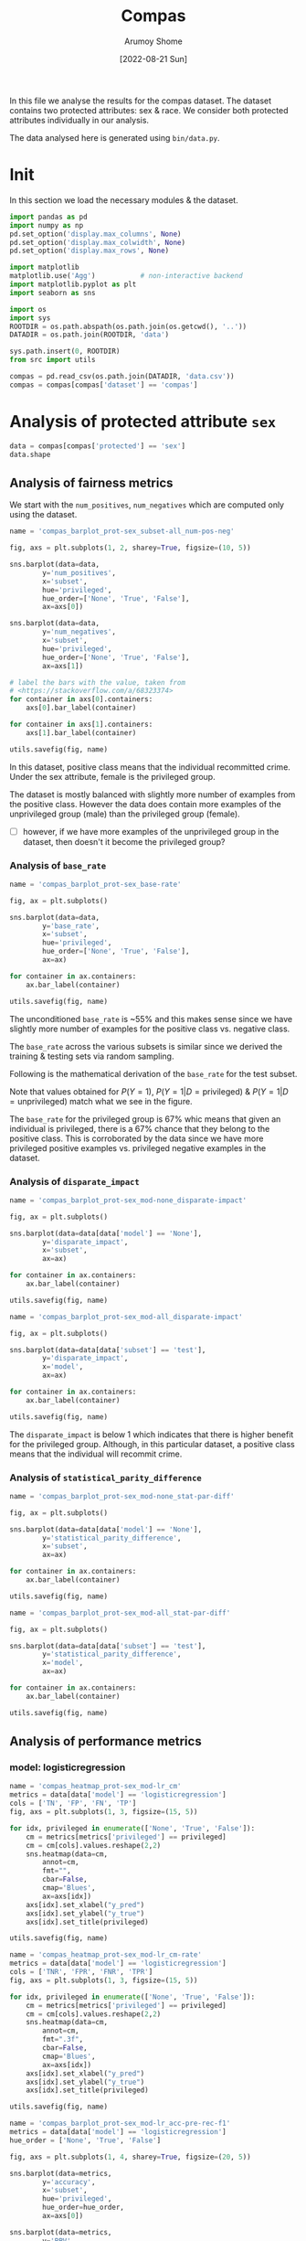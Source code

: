 #+title: Compas
#+author: Arumoy Shome
#+date: [2022-08-21 Sun]
#+property: header-args:python :session *sh21qual-compas* :exports both :eval never-export

In this file we analyse the results for the compas dataset. The
dataset contains two protected attributes: sex & race. We consider
both protected attributes individually in our analysis.

The data analysed here is generated using =bin/data.py=.

* Init
In this section we load the necessary modules & the dataset.

#+begin_src python :results silent
  import pandas as pd
  import numpy as np
  pd.set_option('display.max_columns', None)
  pd.set_option('display.max_colwidth', None)
  pd.set_option('display.max_rows', None)

  import matplotlib
  matplotlib.use('Agg')           # non-interactive backend
  import matplotlib.pyplot as plt
  import seaborn as sns

  import os
  import sys
  ROOTDIR = os.path.abspath(os.path.join(os.getcwd(), '..'))
  DATADIR = os.path.join(ROOTDIR, 'data')

  sys.path.insert(0, ROOTDIR)
  from src import utils
#+end_src

#+begin_src python :results silent
  compas = pd.read_csv(os.path.join(DATADIR, 'data.csv'))
  compas = compas[compas['dataset'] == 'compas']
#+end_src

* Priliminary analysis                                             :noexport:
In this section we conduct some priliminary analysis of the dataset.

#+begin_src python
  compas
#+end_src

#+RESULTS:
#+begin_example
   dataset  GFNR  num_negatives  disparate_impact       FDR  \
30  compas   NaN         2809.0          0.802925       NaN   
31  compas   NaN          413.0               NaN       NaN   
32  compas   NaN         2396.0               NaN       NaN   
33  compas   NaN         2809.0          0.840384       NaN   
34  compas   NaN          822.0               NaN       NaN   
35  compas   NaN         1987.0               NaN       NaN   
36  compas   NaN         2110.0          0.815364       NaN   
37  compas   NaN          322.0               NaN       NaN   
38  compas   NaN         1788.0               NaN       NaN   
39  compas   NaN         2110.0          0.846523       NaN   
40  compas   NaN          632.0               NaN       NaN   
41  compas   NaN         1478.0               NaN       NaN   
42  compas   NaN          699.0          0.765863       NaN   
43  compas   NaN           91.0               NaN       NaN   
44  compas   NaN          608.0               NaN       NaN   
45  compas   NaN          699.0          0.821505       NaN   
46  compas   NaN          190.0               NaN       NaN   
47  compas   NaN          509.0               NaN       NaN   
48  compas   0.0            NaN          0.681849  0.334737   
49  compas   0.0            NaN               NaN  0.277778   
50  compas   0.0            NaN               NaN  0.353352   
51  compas   0.0            NaN          0.740128  0.334737   
52  compas   0.0            NaN               NaN  0.306667   
53  compas   0.0            NaN               NaN  0.353043   
54  compas   0.0            NaN          0.752926  0.371396   
55  compas   0.0            NaN               NaN  0.272727   
56  compas   0.0            NaN               NaN  0.400598   
57  compas   0.0            NaN          0.833327  0.371396   
58  compas   0.0            NaN               NaN  0.345912   
59  compas   0.0            NaN               NaN  0.386157   

    statistical_parity_difference       FPR       PPV    GTP    GTN       NPV  \
30                      -0.127687       NaN       NaN    NaN    NaN       NaN   
31                            NaN       NaN       NaN    NaN    NaN       NaN   
32                            NaN       NaN       NaN    NaN    NaN       NaN   
33                      -0.097138       NaN       NaN    NaN    NaN       NaN   
34                            NaN       NaN       NaN    NaN    NaN       NaN   
35                            NaN       NaN       NaN    NaN    NaN       NaN   
36                      -0.117985       NaN       NaN    NaN    NaN       NaN   
37                            NaN       NaN       NaN    NaN    NaN       NaN   
38                            NaN       NaN       NaN    NaN    NaN       NaN   
39                      -0.092778       NaN       NaN    NaN    NaN       NaN   
40                            NaN       NaN       NaN    NaN    NaN       NaN   
41                            NaN       NaN       NaN    NaN    NaN       NaN   
42                      -0.158314       NaN       NaN    NaN    NaN       NaN   
43                            NaN       NaN       NaN    NaN    NaN       NaN   
44                            NaN       NaN       NaN    NaN    NaN       NaN   
45                      -0.110937       NaN       NaN    NaN    NaN       NaN   
46                            NaN       NaN       NaN    NaN    NaN       NaN   
47                            NaN       NaN       NaN    NaN    NaN       NaN   
48                      -0.264937  0.454936  0.665263  843.0  699.0  0.643581   
49                            NaN  0.714286  0.722222  190.0   91.0  0.553191   
50                            NaN  0.416118  0.646648  653.0  608.0  0.651376   
51                      -0.194127  0.454936  0.665263  843.0  699.0  0.643581   
52                            NaN  0.605263  0.693333  312.0  190.0  0.590551   
53                            NaN  0.398821  0.646957  531.0  509.0  0.658065   
54                      -0.174095  0.460658  0.628604  843.0  699.0  0.558519   
55                            NaN  0.593407  0.727273  190.0   91.0  0.445783   
56                            NaN  0.440789  0.599402  653.0  608.0  0.574324   
57                      -0.105582  0.460658  0.628604  843.0  699.0  0.558519   
58                            NaN  0.578947  0.654088  312.0  190.0  0.434783   
59                            NaN  0.416503  0.613843  531.0  509.0  0.604888   

          f1  GFP  base_rate  theil_index                   model       TPR  \
30       NaN  NaN   0.544511          NaN                    None       NaN   
31       NaN  NaN   0.647911          NaN                    None       NaN   
32       NaN  NaN   0.520224          NaN                    None       NaN   
33       NaN  NaN   0.544511          NaN                    None       NaN   
34       NaN  NaN   0.608571          NaN                    None       NaN   
35       NaN  NaN   0.511433          NaN                    None       NaN   
36       NaN  NaN   0.543784          NaN                    None       NaN   
37       NaN  NaN   0.639013          NaN                    None       NaN   
38       NaN  NaN   0.521029          NaN                    None       NaN   
39       NaN  NaN   0.543784          NaN                    None       NaN   
40       NaN  NaN   0.604506          NaN                    None       NaN   
41       NaN  NaN   0.511728          NaN                    None       NaN   
42       NaN  NaN   0.546693          NaN                    None       NaN   
43       NaN  NaN   0.676157          NaN                    None       NaN   
44       NaN  NaN   0.517843          NaN                    None       NaN   
45       NaN  NaN   0.546693          NaN                    None       NaN   
46       NaN  NaN   0.621514          NaN                    None       NaN   
47       NaN  NaN   0.510577          NaN                    None       NaN   
48  0.704964  0.0        NaN     0.200250      logisticregression  0.749703   
49  0.797170  0.0        NaN          NaN      logisticregression  0.889474   
50  0.676406  0.0        NaN          NaN      logisticregression  0.709035   
51  0.704964  0.0        NaN     0.200250      logisticregression  0.749703   
52  0.756914  0.0        NaN          NaN      logisticregression  0.833333   
53  0.672694  0.0        NaN          NaN      logisticregression  0.700565   
54  0.637427  0.0        NaN     0.269605  decisiontreeclassifier  0.646501   
55  0.742268  0.0        NaN          NaN  decisiontreeclassifier  0.757895   
56  0.606657  0.0        NaN          NaN  decisiontreeclassifier  0.614089   
57  0.637427  0.0        NaN     0.269605  decisiontreeclassifier  0.646501   
58  0.660317  0.0        NaN          NaN  decisiontreeclassifier  0.666667   
59  0.624074  0.0        NaN          NaN  decisiontreeclassifier  0.634652   

    num_positives     TP     TN     FP       FOR subset  GTNR protected  \
30         3358.0    NaN    NaN    NaN       NaN   full   NaN       sex   
31          760.0    NaN    NaN    NaN       NaN   full   NaN       sex   
32         2598.0    NaN    NaN    NaN       NaN   full   NaN       sex   
33         3358.0    NaN    NaN    NaN       NaN   full   NaN      race   
34         1278.0    NaN    NaN    NaN       NaN   full   NaN      race   
35         2080.0    NaN    NaN    NaN       NaN   full   NaN      race   
36         2515.0    NaN    NaN    NaN       NaN  train   NaN       sex   
37          570.0    NaN    NaN    NaN       NaN  train   NaN       sex   
38         1945.0    NaN    NaN    NaN       NaN  train   NaN       sex   
39         2515.0    NaN    NaN    NaN       NaN  train   NaN      race   
40          966.0    NaN    NaN    NaN       NaN  train   NaN      race   
41         1549.0    NaN    NaN    NaN       NaN  train   NaN      race   
42          843.0    NaN    NaN    NaN       NaN   test   NaN       sex   
43          190.0    NaN    NaN    NaN       NaN   test   NaN       sex   
44          653.0    NaN    NaN    NaN       NaN   test   NaN       sex   
45          843.0    NaN    NaN    NaN       NaN   test   NaN      race   
46          312.0    NaN    NaN    NaN       NaN   test   NaN      race   
47          531.0    NaN    NaN    NaN       NaN   test   NaN      race   
48            NaN  632.0  381.0  318.0  0.356419   test   1.0       sex   
49            NaN  169.0   26.0   65.0  0.446809   test   1.0       sex   
50            NaN  463.0  355.0  253.0  0.348624   test   1.0       sex   
51            NaN  632.0  381.0  318.0  0.356419   test   1.0      race   
52            NaN  260.0   75.0  115.0  0.409449   test   1.0      race   
53            NaN  372.0  306.0  203.0  0.341935   test   1.0      race   
54            NaN  545.0  377.0  322.0  0.441481   test   1.0       sex   
55            NaN  144.0   37.0   54.0  0.554217   test   1.0       sex   
56            NaN  401.0  340.0  268.0  0.425676   test   1.0       sex   
57            NaN  545.0  377.0  322.0  0.441481   test   1.0      race   
58            NaN  208.0   80.0  110.0  0.565217   test   1.0      race   
59            NaN  337.0  297.0  212.0  0.395112   test   1.0      race   

         TNR     FN privileged       FNR  accuracy  GFPR  GTPR  GFN  
30       NaN    NaN       None       NaN       NaN   NaN   NaN  NaN  
31       NaN    NaN       True       NaN       NaN   NaN   NaN  NaN  
32       NaN    NaN      False       NaN       NaN   NaN   NaN  NaN  
33       NaN    NaN       None       NaN       NaN   NaN   NaN  NaN  
34       NaN    NaN       True       NaN       NaN   NaN   NaN  NaN  
35       NaN    NaN      False       NaN       NaN   NaN   NaN  NaN  
36       NaN    NaN       None       NaN       NaN   NaN   NaN  NaN  
37       NaN    NaN       True       NaN       NaN   NaN   NaN  NaN  
38       NaN    NaN      False       NaN       NaN   NaN   NaN  NaN  
39       NaN    NaN       None       NaN       NaN   NaN   NaN  NaN  
40       NaN    NaN       True       NaN       NaN   NaN   NaN  NaN  
41       NaN    NaN      False       NaN       NaN   NaN   NaN  NaN  
42       NaN    NaN       None       NaN       NaN   NaN   NaN  NaN  
43       NaN    NaN       True       NaN       NaN   NaN   NaN  NaN  
44       NaN    NaN      False       NaN       NaN   NaN   NaN  NaN  
45       NaN    NaN       None       NaN       NaN   NaN   NaN  NaN  
46       NaN    NaN       True       NaN       NaN   NaN   NaN  NaN  
47       NaN    NaN      False       NaN       NaN   NaN   NaN  NaN  
48  0.545064  211.0       None  0.250297  0.656939   0.0   1.0  0.0  
49  0.285714   21.0       True  0.110526  0.693950   0.0   1.0  0.0  
50  0.583882  190.0      False  0.290965  0.648692   0.0   1.0  0.0  
51  0.545064  211.0       None  0.250297  0.656939   0.0   1.0  0.0  
52  0.394737   52.0       True  0.166667  0.667331   0.0   1.0  0.0  
53  0.601179  159.0      False  0.299435  0.651923   0.0   1.0  0.0  
54  0.539342  298.0       None  0.353499  0.597925   0.0   1.0  0.0  
55  0.406593   46.0       True  0.242105  0.644128   0.0   1.0  0.0  
56  0.559211  252.0      False  0.385911  0.587629   0.0   1.0  0.0  
57  0.539342  298.0       None  0.353499  0.597925   0.0   1.0  0.0  
58  0.421053  104.0       True  0.333333  0.573705   0.0   1.0  0.0  
59  0.583497  194.0      False  0.365348  0.609615   0.0   1.0  0.0  
#+end_example

#+begin_src python
  compas.shape
#+end_src

#+RESULTS:
| 30 | 33 |

#+begin_src python
  compas.dtypes
#+end_src

#+RESULTS:
#+begin_example
dataset                           object
GFNR                             float64
num_negatives                    float64
disparate_impact                 float64
FDR                              float64
statistical_parity_difference    float64
FPR                              float64
PPV                              float64
GTP                              float64
GTN                              float64
NPV                              float64
f1                               float64
GFP                              float64
base_rate                        float64
theil_index                      float64
model                             object
TPR                              float64
num_positives                    float64
TP                               float64
TN                               float64
FP                               float64
FOR                              float64
subset                            object
GTNR                             float64
protected                         object
TNR                              float64
FN                               float64
privileged                        object
FNR                              float64
accuracy                         float64
GFPR                             float64
GTPR                             float64
GFN                              float64
dtype: object
#+end_example

#+begin_src python
  compas.describe(include='all')
#+end_src

#+RESULTS:
#+begin_example
       dataset  GFNR  num_negatives  disparate_impact        FDR  \
count       30  12.0      18.000000         10.000000  12.000000   
unique       1   NaN            NaN               NaN        NaN   
top     compas   NaN            NaN               NaN        NaN   
freq        30   NaN            NaN               NaN        NaN   
mean       NaN   0.0    1248.444444          0.790079   0.342375   
std        NaN   0.0     929.902602          0.053286   0.040061   
min        NaN   0.0      91.000000          0.681849   0.272727   
25%        NaN   0.0     533.750000          0.756160   0.327719   
50%        NaN   0.0     760.500000          0.809145   0.349478   
75%        NaN   0.0    2079.250000          0.830372   0.371396   
max        NaN   0.0    2809.000000          0.846523   0.400598   

        statistical_parity_difference        FPR        PPV         GTP  \
count                       10.000000  12.000000  12.000000   12.000000   
unique                            NaN        NaN        NaN         NaN   
top                               NaN        NaN        NaN         NaN   
freq                              NaN        NaN        NaN         NaN   
mean                        -0.144358   0.499610   0.657625  562.000000   
std                          0.054344   0.098564   0.040061  258.684785   
min                         -0.264937   0.398821   0.599402  190.000000   
25%                         -0.170150   0.434718   0.628604  312.000000   
50%                         -0.122836   0.457797   0.650522  592.000000   
75%                         -0.106920   0.582562   0.672281  843.000000   
max                         -0.092778   0.714286   0.727273  843.000000   

               GTN        NPV         f1   GFP  base_rate  theil_index model  \
count    12.000000  12.000000  12.000000  12.0  18.000000     4.000000    30   
unique         NaN        NaN        NaN   NaN        NaN          NaN     3   
top            NaN        NaN        NaN   NaN        NaN          NaN  None   
freq           NaN        NaN        NaN   NaN        NaN          NaN    18   
mean    466.000000   0.576430   0.685107   0.0   0.564471     0.234927   NaN   
std     251.320874   0.074240   0.058029   0.0   0.053467     0.040042   NaN   
min      91.000000   0.434783   0.606657   0.0   0.510577     0.200250   NaN   
25%     190.000000   0.557187   0.637427   0.0   0.520425     0.200250   NaN   
50%     558.500000   0.582438   0.674550   0.0   0.544511     0.234927   NaN   
75%     699.000000   0.643581   0.714290   0.0   0.607555     0.269605   NaN   
max     699.000000   0.658065   0.797170   0.0   0.676157     0.269605   NaN   

              TPR  num_positives          TP          TN          FP  \
count   12.000000      18.000000   12.000000   12.000000   12.000000   
unique        NaN            NaN         NaN         NaN         NaN   
top           NaN            NaN         NaN         NaN         NaN   
freq          NaN            NaN         NaN         NaN         NaN   
mean     0.716510    1492.444444  392.333333  252.666667  213.333333   
std      0.083812    1031.852487  174.010623  149.555300  103.543872   
min      0.614089     190.000000  144.000000   26.000000   54.000000   
25%      0.646501     679.750000  247.000000   78.750000  113.750000   
50%      0.704800    1122.000000  386.500000  323.000000  232.500000   
75%      0.751751    2406.250000  545.000000  377.000000  318.000000   
max      0.889474    3358.000000  632.000000  381.000000  322.000000   

              FOR subset  GTNR protected        TNR          FN privileged  \
count   12.000000     30  12.0        30  12.000000   12.000000         30   
unique        NaN      3   NaN         2        NaN         NaN          3   
top           NaN   test   NaN       sex        NaN         NaN       None   
freq          NaN     18   NaN        15        NaN         NaN         10   
mean     0.423570    NaN   1.0       NaN   0.500390  169.666667        NaN   
std      0.074240    NaN   0.0       NaN   0.098564   95.254046        NaN   
min      0.341935    NaN   1.0       NaN   0.285714   21.000000        NaN   
25%      0.356419    NaN   1.0       NaN   0.417438   91.000000        NaN   
50%      0.417562    NaN   1.0       NaN   0.542203  192.000000        NaN   
75%      0.442813    NaN   1.0       NaN   0.565282  221.250000        NaN   
max      0.565217    NaN   1.0       NaN   0.601179  298.000000        NaN   

              FNR   accuracy  GFPR  GTPR   GFN  
count   12.000000  12.000000  12.0  12.0  12.0  
unique        NaN        NaN   NaN   NaN   NaN  
top           NaN        NaN   NaN   NaN   NaN  
freq          NaN        NaN   NaN   NaN   NaN  
mean     0.283490   0.632225   0.0   1.0   0.0  
std      0.083812   0.037347   0.0   0.0   0.0  
min      0.110526   0.573705   0.0   1.0   0.0  
25%      0.248249   0.597925   0.0   1.0   0.0  
50%      0.295200   0.646410   0.0   1.0   0.0  
75%      0.353499   0.656939   0.0   1.0   0.0  
max      0.385911   0.693950   0.0   1.0   0.0  
#+end_example

* Analysis of protected attribute =sex=

#+begin_src python
  data = compas[compas['protected'] == 'sex']
  data.shape
#+end_src

#+RESULTS:
| 15 | 33 |

#+begin_src python :exports none
  data
#+end_src

#+RESULTS:
#+begin_example
   dataset  GFNR  num_negatives  disparate_impact       FDR  \
30  compas   NaN         2809.0          0.802925       NaN   
31  compas   NaN          413.0               NaN       NaN   
32  compas   NaN         2396.0               NaN       NaN   
36  compas   NaN         2110.0          0.815364       NaN   
37  compas   NaN          322.0               NaN       NaN   
38  compas   NaN         1788.0               NaN       NaN   
42  compas   NaN          699.0          0.765863       NaN   
43  compas   NaN           91.0               NaN       NaN   
44  compas   NaN          608.0               NaN       NaN   
48  compas   0.0            NaN          0.681849  0.334737   
49  compas   0.0            NaN               NaN  0.277778   
50  compas   0.0            NaN               NaN  0.353352   
54  compas   0.0            NaN          0.752926  0.371396   
55  compas   0.0            NaN               NaN  0.272727   
56  compas   0.0            NaN               NaN  0.400598   

    statistical_parity_difference       FPR       PPV    GTP    GTN       NPV  \
30                      -0.127687       NaN       NaN    NaN    NaN       NaN   
31                            NaN       NaN       NaN    NaN    NaN       NaN   
32                            NaN       NaN       NaN    NaN    NaN       NaN   
36                      -0.117985       NaN       NaN    NaN    NaN       NaN   
37                            NaN       NaN       NaN    NaN    NaN       NaN   
38                            NaN       NaN       NaN    NaN    NaN       NaN   
42                      -0.158314       NaN       NaN    NaN    NaN       NaN   
43                            NaN       NaN       NaN    NaN    NaN       NaN   
44                            NaN       NaN       NaN    NaN    NaN       NaN   
48                      -0.264937  0.454936  0.665263  843.0  699.0  0.643581   
49                            NaN  0.714286  0.722222  190.0   91.0  0.553191   
50                            NaN  0.416118  0.646648  653.0  608.0  0.651376   
54                      -0.174095  0.460658  0.628604  843.0  699.0  0.558519   
55                            NaN  0.593407  0.727273  190.0   91.0  0.445783   
56                            NaN  0.440789  0.599402  653.0  608.0  0.574324   

          f1  GFP  base_rate  theil_index                   model       TPR  \
30       NaN  NaN   0.544511          NaN                    None       NaN   
31       NaN  NaN   0.647911          NaN                    None       NaN   
32       NaN  NaN   0.520224          NaN                    None       NaN   
36       NaN  NaN   0.543784          NaN                    None       NaN   
37       NaN  NaN   0.639013          NaN                    None       NaN   
38       NaN  NaN   0.521029          NaN                    None       NaN   
42       NaN  NaN   0.546693          NaN                    None       NaN   
43       NaN  NaN   0.676157          NaN                    None       NaN   
44       NaN  NaN   0.517843          NaN                    None       NaN   
48  0.704964  0.0        NaN     0.200250      logisticregression  0.749703   
49  0.797170  0.0        NaN          NaN      logisticregression  0.889474   
50  0.676406  0.0        NaN          NaN      logisticregression  0.709035   
54  0.637427  0.0        NaN     0.269605  decisiontreeclassifier  0.646501   
55  0.742268  0.0        NaN          NaN  decisiontreeclassifier  0.757895   
56  0.606657  0.0        NaN          NaN  decisiontreeclassifier  0.614089   

    num_positives     TP     TN     FP       FOR subset  GTNR protected  \
30         3358.0    NaN    NaN    NaN       NaN   full   NaN       sex   
31          760.0    NaN    NaN    NaN       NaN   full   NaN       sex   
32         2598.0    NaN    NaN    NaN       NaN   full   NaN       sex   
36         2515.0    NaN    NaN    NaN       NaN  train   NaN       sex   
37          570.0    NaN    NaN    NaN       NaN  train   NaN       sex   
38         1945.0    NaN    NaN    NaN       NaN  train   NaN       sex   
42          843.0    NaN    NaN    NaN       NaN   test   NaN       sex   
43          190.0    NaN    NaN    NaN       NaN   test   NaN       sex   
44          653.0    NaN    NaN    NaN       NaN   test   NaN       sex   
48            NaN  632.0  381.0  318.0  0.356419   test   1.0       sex   
49            NaN  169.0   26.0   65.0  0.446809   test   1.0       sex   
50            NaN  463.0  355.0  253.0  0.348624   test   1.0       sex   
54            NaN  545.0  377.0  322.0  0.441481   test   1.0       sex   
55            NaN  144.0   37.0   54.0  0.554217   test   1.0       sex   
56            NaN  401.0  340.0  268.0  0.425676   test   1.0       sex   

         TNR     FN privileged       FNR  accuracy  GFPR  GTPR  GFN  
30       NaN    NaN       None       NaN       NaN   NaN   NaN  NaN  
31       NaN    NaN       True       NaN       NaN   NaN   NaN  NaN  
32       NaN    NaN      False       NaN       NaN   NaN   NaN  NaN  
36       NaN    NaN       None       NaN       NaN   NaN   NaN  NaN  
37       NaN    NaN       True       NaN       NaN   NaN   NaN  NaN  
38       NaN    NaN      False       NaN       NaN   NaN   NaN  NaN  
42       NaN    NaN       None       NaN       NaN   NaN   NaN  NaN  
43       NaN    NaN       True       NaN       NaN   NaN   NaN  NaN  
44       NaN    NaN      False       NaN       NaN   NaN   NaN  NaN  
48  0.545064  211.0       None  0.250297  0.656939   0.0   1.0  0.0  
49  0.285714   21.0       True  0.110526  0.693950   0.0   1.0  0.0  
50  0.583882  190.0      False  0.290965  0.648692   0.0   1.0  0.0  
54  0.539342  298.0       None  0.353499  0.597925   0.0   1.0  0.0  
55  0.406593   46.0       True  0.242105  0.644128   0.0   1.0  0.0  
56  0.559211  252.0      False  0.385911  0.587629   0.0   1.0  0.0  
#+end_example

** Analysis of fairness metrics

We start with the =num_positives=, =num_negatives= which are computed
only using the dataset.

#+begin_src python :results file
  name = 'compas_barplot_prot-sex_subset-all_num-pos-neg'

  fig, axs = plt.subplots(1, 2, sharey=True, figsize=(10, 5))

  sns.barplot(data=data,
	      y='num_positives',
	      x='subset',
	      hue='privileged',
	      hue_order=['None', 'True', 'False'],
	      ax=axs[0])

  sns.barplot(data=data,
	      y='num_negatives',
	      x='subset',
	      hue='privileged',
	      hue_order=['None', 'True', 'False'],
	      ax=axs[1])

  # label the bars with the value, taken from
  # <https://stackoverflow.com/a/68323374>
  for container in axs[0].containers:
      axs[0].bar_label(container)

  for container in axs[1].containers:
      axs[1].bar_label(container)

  utils.savefig(fig, name)
#+end_src

#+RESULTS:
[[file:compas_barplot_prot-sex_subset-all_num-pos-neg.png]]

In this dataset, positive class means that the individual recommitted
crime. Under the sex attribute, female is the privileged group.

The dataset is mostly balanced with slightly more number of examples
from the positive class. However the data does contain more examples
of the unprivileged group (male) than the privileged group (female).

- [ ] however, if we have more examples of the unprivileged group in
  the dataset, then doesn't it become the privileged group?

*** Analysis of =base_rate=

#+begin_src python :results file
  name = 'compas_barplot_prot-sex_base-rate'

  fig, ax = plt.subplots()

  sns.barplot(data=data,
	      y='base_rate',
	      x='subset',
	      hue='privileged',
	      hue_order=['None', 'True', 'False'],
	      ax=ax)

  for container in ax.containers:
      ax.bar_label(container)

  utils.savefig(fig, name)

#+end_src

#+RESULTS:
[[file:compas_barplot_prot-sex_base-rate.png]]

The unconditioned =base_rate= is ~55% and this makes sense since we
have slightly more number of examples for the positive class vs.
negative class.

The =base_rate= across the various subsets is similar since we derived
the training & testing sets via random sampling.

Following is the mathematical derivation of the =base_rate= for the
test subset.

\begin{equation}
\text{positive class examples} = 843 \\
\text{negative class examples} = 699 \\
\text{total examples} = 1542 \\
\\
\text{privileged, positive class examples} = 190 \\
\text{privileged, negative class examples} = 91 \\
\text{total privileged class examples} = 281 \\
\\
\text{unprivileged, positive class examples} = 653 \\
\text{unprivileged, negative class examples} = 608 \\
\text{total privileged class examples} = 1261 \\
\\
P(Y=1) = \frac{843}{1542} = 0.546693
\end{equation}

\begin{equation}
P(Y=1 | D=\text{privileged}) = \frac{P(Y=1 \cap D=\text{privileged})}{P(D=\text{privileged})} \\
= \frac{\frac{190}{1542}}{\frac{281}{1542}} \\
= 0.676157
\end{equation}

\begin{equation}
P(Y=1 | D=\text{unprivileged}) = \frac{P(Y=1 \cap D=\text{unprivileged})}{P(D=\text{unprivileged})} \\
= \frac{\frac{653}{1542}}{\frac{1261}{1542}} \\
= 0.517843
\end{equation}

Note that values obtained for $P(Y=1)$, $P(Y=1 | D=\text{privileged})$
& $P(Y=1 | D=\text{unprivileged})$ match what we see in the figure.

The =base_rate= for the privileged group is 67% whic means that given
an individual is privileged, there is a 67% chance that they belong to
the positive class. This is corroborated by the data since we have
more privileged positive examples vs. privileged negative examples in
the dataset.

*** Analysis of =disparate_impact=

#+begin_src python :results file
  name = 'compas_barplot_prot-sex_mod-none_disparate-impact'

  fig, ax = plt.subplots()

  sns.barplot(data=data[data['model'] == 'None'],
	      y='disparate_impact',
	      x='subset',
	      ax=ax)

  for container in ax.containers:
      ax.bar_label(container)

  utils.savefig(fig, name)
#+end_src

#+RESULTS:
[[file:compas_barplot_prot-sex_mod-none_disparate-impact.png]]

#+begin_src python :results file
  name = 'compas_barplot_prot-sex_mod-all_disparate-impact'

  fig, ax = plt.subplots()

  sns.barplot(data=data[data['subset'] == 'test'],
	      y='disparate_impact',
	      x='model',
	      ax=ax)

  for container in ax.containers:
      ax.bar_label(container)

  utils.savefig(fig, name)
#+end_src

#+RESULTS:
[[file:compas_barplot_prot-sex_mod-all_disparate-impact.png]]

The =disparate_impact= is below 1 which indicates that there is higher
benefit for the privileged group. Although, in this particular
dataset, a positive class means that the individual will recommit
crime.

*** Analysis of =statistical_parity_difference=
#+begin_src python :results file
  name = 'compas_barplot_prot-sex_mod-none_stat-par-diff'

  fig, ax = plt.subplots()

  sns.barplot(data=data[data['model'] == 'None'],
	      y='statistical_parity_difference',
	      x='subset',
	      ax=ax)

  for container in ax.containers:
      ax.bar_label(container)

  utils.savefig(fig, name)
#+end_src

#+RESULTS:
[[file:compas_barplot_prot-sex_mod-none_stat-par-diff.png]]

#+begin_src python :results file
  name = 'compas_barplot_prot-sex_mod-all_stat-par-diff'

  fig, ax = plt.subplots()

  sns.barplot(data=data[data['subset'] == 'test'],
	      y='statistical_parity_difference',
	      x='model',
	      ax=ax)

  for container in ax.containers:
      ax.bar_label(container)

  utils.savefig(fig, name)
#+end_src

#+RESULTS:
[[file:compas_barplot_prot-sex_mod-all_stat-par-diff.png]]

** Analysis of performance metrics
*** model: logisticregression

#+begin_src python :results file
  name = 'compas_heatmap_prot-sex_mod-lr_cm'
  metrics = data[data['model'] == 'logisticregression']
  cols = ['TN', 'FP', 'FN', 'TP']
  fig, axs = plt.subplots(1, 3, figsize=(15, 5))

  for idx, privileged in enumerate(['None', 'True', 'False']):
      cm = metrics[metrics['privileged'] == privileged]
      cm = cm[cols].values.reshape(2,2)
      sns.heatmap(data=cm,
		  annot=cm,
		  fmt="",
		  cbar=False,
		  cmap='Blues',
		  ax=axs[idx])
      axs[idx].set_xlabel("y_pred")
      axs[idx].set_ylabel("y_true")
      axs[idx].set_title(privileged)

  utils.savefig(fig, name)
#+end_src

#+RESULTS:
[[file:compas_heatmap_prot-sex_mod-lr_cm.png]]

#+begin_src python :results file
  name = 'compas_heatmap_prot-sex_mod-lr_cm-rate'
  metrics = data[data['model'] == 'logisticregression']
  cols = ['TNR', 'FPR', 'FNR', 'TPR']
  fig, axs = plt.subplots(1, 3, figsize=(15, 5))

  for idx, privileged in enumerate(['None', 'True', 'False']):
      cm = metrics[metrics['privileged'] == privileged]
      cm = cm[cols].values.reshape(2,2)
      sns.heatmap(data=cm,
		  annot=cm,
		  fmt=".3f",
		  cbar=False,
		  cmap='Blues',
		  ax=axs[idx])
      axs[idx].set_xlabel("y_pred")
      axs[idx].set_ylabel("y_true")
      axs[idx].set_title(privileged)

  utils.savefig(fig, name)
#+end_src

#+RESULTS:
[[file:compas_heatmap_prot-sex_mod-lr_cm-rate.png]]

#+begin_src python :results file
  name = 'compas_barplot_prot-sex_mod-lr_acc-pre-rec-f1'
  metrics = data[data['model'] == 'logisticregression']
  hue_order = ['None', 'True', 'False']

  fig, axs = plt.subplots(1, 4, sharey=True, figsize=(20, 5))

  sns.barplot(data=metrics,
	      y='accuracy',
	      x='subset',
	      hue='privileged',
	      hue_order=hue_order,
	      ax=axs[0])

  sns.barplot(data=metrics,
	      y='PPV',
	      x='subset',
	      hue='privileged',
	      hue_order=hue_order,
	      ax=axs[1])
  axs[1].set_ylabel('precision')

  sns.barplot(data=metrics,
	      y='TPR',
	      x='subset',
	      hue='privileged',
	      hue_order=hue_order,
	      ax=axs[2])
  axs[2].set_ylabel('recall')

  sns.barplot(data=metrics,
	      y='f1',
	      x='subset',
	      hue='privileged',
	      hue_order=hue_order,
	      ax=axs[3])

  for idx in range(4):
      for container in axs[idx].containers: axs[idx].bar_label(container)

  utils.savefig(fig, name)
#+end_src

#+RESULTS:
[[file:compas_barplot_prot-sex_mod-lr_acc-pre-rec-f1.png]]

*** model: decisiontreeclassifier

#+begin_src python :results file
  name = 'compas_heatmap_prot-sex_mod-dt_cm'
  metrics = data[data['model'] == 'decisiontreeclassifier']
  cols = ['TN', 'FP', 'FN', 'TP']
  fig, axs = plt.subplots(1, 3, figsize=(15, 5))

  for idx, privileged in enumerate(['None', 'True', 'False']):
      cm = metrics[metrics['privileged'] == privileged]
      cm = cm[cols].values.reshape(2,2)
      sns.heatmap(data=cm,
		  annot=cm,
		  fmt="",
		  cbar=False,
		  cmap='Blues',
		  ax=axs[idx])
      axs[idx].set_xlabel("y_pred")
      axs[idx].set_ylabel("y_true")
      axs[idx].set_title(privileged)

  utils.savefig(fig, name)
#+end_src

#+RESULTS:
[[file:compas_heatmap_prot-sex_mod-dt_cm.png]]

#+begin_src python :results file
  name = 'compas_heatmap_prot-sex_mod-dt_cm-rate'
  metrics = data[data['model'] == 'decisiontreeclassifier']
  cols = ['TNR', 'FPR', 'FNR', 'TPR']
  fig, axs = plt.subplots(1, 3, figsize=(15, 5))

  for idx, privileged in enumerate(['None', 'True', 'False']):
      cm = metrics[metrics['privileged'] == privileged]
      cm = cm[cols].values.reshape(2,2)
      sns.heatmap(data=cm,
		  annot=cm,
		  fmt=".3f",
		  cbar=False,
		  cmap='Blues',
		  ax=axs[idx])
      axs[idx].set_xlabel("y_pred")
      axs[idx].set_ylabel("y_true")
      axs[idx].set_title(privileged)

  utils.savefig(fig, name)
#+end_src

#+RESULTS:
[[file:compas_heatmap_prot-sex_mod-dt_cm-rate.png]]

#+begin_src python :results file
  name = 'compas_barplot_prot-sex_mod-dt_acc-pre-rec-f1'
  metrics = data[data['model'] == 'decisiontreeclassifier']
  hue_order = ['None', 'True', 'False']

  fig, axs = plt.subplots(1, 4, sharey=True, figsize=(20, 5))

  sns.barplot(data=metrics,
	      y='accuracy',
	      x='subset',
	      hue='privileged',
	      hue_order=hue_order,
	      ax=axs[0])

  sns.barplot(data=metrics,
	      y='PPV',
	      x='subset',
	      hue='privileged',
	      hue_order=hue_order,
	      ax=axs[1])
  axs[1].set_ylabel('precision')

  sns.barplot(data=metrics,
	      y='TPR',
	      x='subset',
	      hue='privileged',
	      hue_order=hue_order,
	      ax=axs[2])
  axs[2].set_ylabel('recall')

  sns.barplot(data=metrics,
	      y='f1',
	      x='subset',
	      hue='privileged',
	      hue_order=hue_order,
	      ax=axs[3])

  for idx in range(4):
      for container in axs[idx].containers: axs[idx].bar_label(container)

  utils.savefig(fig, name)
#+end_src

#+RESULTS:
[[file:compas_barplot_prot-sex_mod-dt_acc-pre-rec-f1.png]]

* Analysis of protected attribute =race=
In this section we expand & compare the metrics for the race
attribute.

#+begin_src python
  data = compas[compas['protected'] == 'race']
  data.shape
#+end_src

#+RESULTS:
| 15 | 33 |

** Analysis of fairness metrics

#+begin_src python :results file
  name = 'compas_barplot_prot-race_subset-all_num-pos-neg'

  fig, axs = plt.subplots(1, 2, sharey=True, figsize=(10, 5))

  sns.barplot(data=data,
	      y='num_positives',
	      x='subset',
	      hue='privileged',
	      hue_order=['None', 'True', 'False'],
	      ax=axs[0])

  for container in axs[0].containers:
      axs[0].bar_label(container)

  sns.barplot(data=data,
	      y='num_negatives',
	      x='subset',
	      hue='privileged',
	      hue_order=['None', 'True', 'False'],
	      ax=axs[1])

  for container in axs[1].containers:
      axs[1].bar_label(container)

  utils.savefig(fig, name)
#+end_src

#+RESULTS:
[[file:compas_barplot_prot-race_subset-all_num-pos-neg.png]]

#+begin_src python :results file
  name = 'compas_barplot_prot-race_subset-test_num-pos-neg'

  fig, axs = plt.subplots(1, 2, sharey=True, figsize=(10, 5))

  sns.barplot(data=data[data['subset'] == 'test'],
	      y='num_positives',
	      x='subset',
	      hue='privileged',
	      hue_order=['None', 'True', 'False'],
	      ax=axs[0])

  for container in axs[0].containers:
      axs[0].bar_label(container)

  sns.barplot(data=data[data['subset'] == 'test'],
	      y='num_negatives',
	      x='subset',
	      hue='privileged',
	      hue_order=['None', 'True', 'False'],
	      ax=axs[1])

  for container in axs[1].containers:
      axs[1].bar_label(container)

  utils.savefig(fig, name)
#+end_src

#+RESULTS:
[[file:compas_barplot_prot-race_subset-test_num-pos-neg.png]]

*** Analysis of =base_rate=

#+begin_src python :results file
  name = 'compas_barplot_prot-race_base-rate'

  fig, ax = plt.subplots()

  sns.barplot(data=data,
	      y='base_rate',
	      x='subset',
	      hue='privileged',
	      hue_order=['None', 'True', 'False'],
	      ax=ax)

  for container in ax.containers:
      ax.bar_label(container)

  utils.savefig(fig, name)

#+end_src

#+RESULTS:
[[file:compas_barplot_prot-race_base-rate.png]]

*** Analysis of =disparate_impact=

#+begin_src python :results file
  name = 'compas_barplot_prot-race_mod-none_disparate-impact'

  fig, ax = plt.subplots()

  sns.barplot(data=data[data['model'] == 'None'],
	      y='disparate_impact',
	      x='subset',
	      ax=ax)

  for container in ax.containers:
      ax.bar_label(container)

  utils.savefig(fig, name)
#+end_src

#+RESULTS:
[[file:compas_barplot_prot-race_mod-none_disparate-impact.png]]

#+begin_src python :results file
  name = 'compas_barplot_prot-race_mod-all_disparate-impact'

  fig, ax = plt.subplots()

  sns.barplot(data=data[data['subset'] == 'test'],
	      y='disparate_impact',
	      x='model',
	      ax=ax)

  for container in ax.containers:
      ax.bar_label(container)

  utils.savefig(fig, name)
#+end_src

#+RESULTS:
[[file:compas_barplot_prot-race_mod-all_disparate-impact.png]]

*** Analysis of =statistical_parity_difference=
#+begin_src python :results file
  name = 'compas_barplot_prot-race_mod-none_stat-par-diff'

  fig, ax = plt.subplots()

  sns.barplot(data=data[data['model'] == 'None'],
	      y='statistical_parity_difference',
	      x='subset',
	      ax=ax)

  for container in ax.containers:
      ax.bar_label(container)

  utils.savefig(fig, name)
#+end_src

#+RESULTS:
[[file:compas_barplot_prot-race_mod-none_stat-par-diff.png]]

#+begin_src python :results file
  name = 'compas_barplot_prot-race_mod-all_stat-par-diff'

  fig, ax = plt.subplots()

  sns.barplot(data=data[data['subset'] == 'test'],
	      y='statistical_parity_difference',
	      x='model',
	      ax=ax)

  for container in ax.containers:
      ax.bar_label(container)

  utils.savefig(fig, name)
#+end_src

#+RESULTS:
[[file:compas_barplot_prot-race_mod-all_stat-par-diff.png]]

** Analysis of performance metrics
*** model: logisticregression

#+begin_src python :results file
  name = 'compas_heatmap_prot-race_mod-lr_cm'
  metrics = data[data['model'] == 'logisticregression']
  cols = ['TN', 'FP', 'FN', 'TP']
  fig, axs = plt.subplots(1, 3, figsize=(15, 5))

  for idx, privileged in enumerate(['None', 'True', 'False']):
      cm = metrics[metrics['privileged'] == privileged]
      cm = cm[cols].values.reshape(2,2)
      sns.heatmap(data=cm,
		  annot=cm,
		  fmt="",
		  cbar=False,
		  cmap='Blues',
		  ax=axs[idx])
      axs[idx].set_xlabel("y_pred")
      axs[idx].set_ylabel("y_true")
      axs[idx].set_title(privileged)

  utils.savefig(fig, name)
#+end_src

#+RESULTS:
[[file:compas_heatmap_prot-race_mod-lr_cm.png]]

#+begin_src python :results file
  name = 'compas_heatmap_prot-race_mod-lr_cm-rate'
  metrics = data[data['model'] == 'logisticregression']
  cols = ['TNR', 'FPR', 'FNR', 'TPR']
  fig, axs = plt.subplots(1, 3, figsize=(15, 5))

  for idx, privileged in enumerate(['None', 'True', 'False']):
      cm = metrics[metrics['privileged'] == privileged]
      cm = cm[cols].values.reshape(2,2)
      sns.heatmap(data=cm,
		  annot=cm,
		  fmt=".3f",
		  cbar=False,
		  cmap='Blues',
		  ax=axs[idx])
      axs[idx].set_xlabel("y_pred")
      axs[idx].set_ylabel("y_true")
      axs[idx].set_title(privileged)

  utils.savefig(fig, name)
#+end_src

#+RESULTS:
[[file:compas_heatmap_prot-race_mod-lr_cm-rate.png]]

#+begin_src python :results file
  name = 'compas_barplot_prot-race_mod-lr_acc-pre-rec-f1'
  metrics = data[data['model'] == 'logisticregression']
  hue_order = ['None', 'True', 'False']

  fig, axs = plt.subplots(1, 4, sharey=True, figsize=(20, 5))

  sns.barplot(data=metrics,
	      y='accuracy',
	      x='subset',
	      hue='privileged',
	      hue_order=hue_order,
	      ax=axs[0])

  sns.barplot(data=metrics,
	      y='PPV',
	      x='subset',
	      hue='privileged',
	      hue_order=hue_order,
	      ax=axs[1])
  axs[1].set_ylabel('precision')

  sns.barplot(data=metrics,
	      y='TPR',
	      x='subset',
	      hue='privileged',
	      hue_order=hue_order,
	      ax=axs[2])
  axs[2].set_ylabel('recall')

  sns.barplot(data=metrics,
	      y='f1',
	      x='subset',
	      hue='privileged',
	      hue_order=hue_order,
	      ax=axs[3])

  for idx in range(4):
      for container in axs[idx].containers: axs[idx].bar_label(container)

  utils.savefig(fig, name)
#+end_src

#+RESULTS:
[[file:compas_barplot_prot-race_mod-lr_acc-pre-rec-f1.png]]

*** model: decisiontreeclassifier

#+begin_src python :results file
  name = 'compas_heatmap_prot-race_mod-dt_cm'
  metrics = data[data['model'] == 'decisiontreeclassifier']
  cols = ['TN', 'FP', 'FN', 'TP']
  fig, axs = plt.subplots(1, 3, figsize=(15, 5))

  for idx, privileged in enumerate(['None', 'True', 'False']):
      cm = metrics[metrics['privileged'] == privileged]
      cm = cm[cols].values.reshape(2,2)
      sns.heatmap(data=cm,
		  annot=cm,
		  fmt="",
		  cbar=False,
		  cmap='Blues',
		  ax=axs[idx])
      axs[idx].set_xlabel("y_pred")
      axs[idx].set_ylabel("y_true")
      axs[idx].set_title(privileged)

  utils.savefig(fig, name)
#+end_src

#+RESULTS:
[[file:compas_heatmap_prot-race_mod-dt_cm.png]]

#+begin_src python :results file
  name = 'compas_heatmap_prot-race_mod-dt_cm-rate'
  metrics = data[data['model'] == 'decisiontreeclassifier']
  cols = ['TNR', 'FPR', 'FNR', 'TPR']
  fig, axs = plt.subplots(1, 3, figsize=(15, 5))

  for idx, privileged in enumerate(['None', 'True', 'False']):
      cm = metrics[metrics['privileged'] == privileged]
      cm = cm[cols].values.reshape(2,2)
      sns.heatmap(data=cm,
		  annot=cm,
		  fmt=".3f",
		  cbar=False,
		  cmap='Blues',
		  ax=axs[idx])
      axs[idx].set_xlabel("y_pred")
      axs[idx].set_ylabel("y_true")
      axs[idx].set_title(privileged)

  utils.savefig(fig, name)
#+end_src

#+RESULTS:
[[file:compas_heatmap_prot-race_mod-dt_cm-rate.png]]

#+begin_src python :results file
  name = 'compas_barplot_prot-race_mod-dt_acc-pre-rec-f1'
  metrics = data[data['model'] == 'decisiontreeclassifier']
  hue_order = ['None', 'True', 'False']

  fig, axs = plt.subplots(1, 4, sharey=True, figsize=(20, 5))

  sns.barplot(data=metrics,
	      y='accuracy',
	      x='subset',
	      hue='privileged',
	      hue_order=hue_order,
	      ax=axs[0])

  sns.barplot(data=metrics,
	      y='PPV',
	      x='subset',
	      hue='privileged',
	      hue_order=hue_order,
	      ax=axs[1])
  axs[1].set_ylabel('precision')

  sns.barplot(data=metrics,
	      y='TPR',
	      x='subset',
	      hue='privileged',
	      hue_order=hue_order,
	      ax=axs[2])
  axs[2].set_ylabel('recall')

  sns.barplot(data=metrics,
	      y='f1',
	      x='subset',
	      hue='privileged',
	      hue_order=hue_order,
	      ax=axs[3])

  for idx in range(4):
      for container in axs[idx].containers: axs[idx].bar_label(container)

  utils.savefig(fig, name)
#+end_src

#+RESULTS:
[[file:compas_barplot_prot-race_mod-dt_acc-pre-rec-f1.png]]
